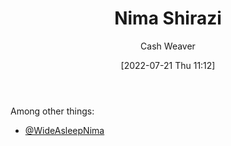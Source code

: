 :PROPERTIES:
:ID:       1ad7f14f-1f4d-4744-b923-a496e4ed6824
:END:
#+title: Nima Shirazi
#+author: Cash Weaver
#+date: [2022-07-21 Thu 11:12]
#+filetags: :person:
Among other things:

- [[twitter:WideAsleepNima][@WideAsleepNima]]

* Anki :noexport:
:PROPERTIES:
:ANKI_DECK: Default
:END:
